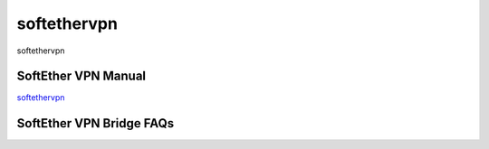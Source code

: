 softethervpn
===========================

softethervpn


SoftEther VPN Manual
-----------------

`softethervpn`_


.. _softethervpn: https://www.softether.org/4-docs/1-manual


SoftEther VPN Bridge FAQs
-----------------







